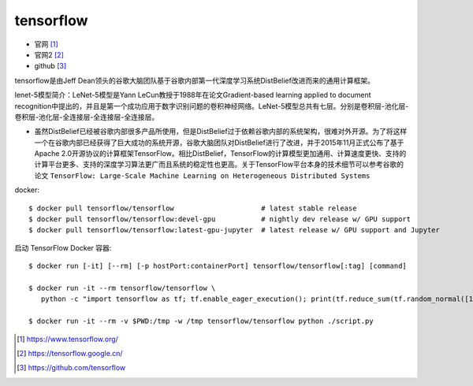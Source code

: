 tensorflow
===============

* 官网 [1]_
* 官网2 [2]_
* github [3]_

tensorflow是由Jeff Dean领头的谷歌大脑团队基于谷歌内部第一代深度学习系统DistBelief改进而来的通用计算框架。

lenet-5模型简介：LeNet-5模型是Yann LeCun教授于1988年在论文Gradient-based learning applied to document recognition中提出的，并且是第一个成功应用于数字识别问题的卷积神经网络。LeNet-5模型总共有七层。分别是卷积层-池化层-卷积层-池化层-全连接层-全连接层-全连接层。

* 虽然DistBelief已经被谷歌内部很多产品所使用，但是DistBelief过于依赖谷歌内部的系统架构，很难对外开源。为了将这样一个在谷歌内部已经获得了巨大成功的系统开源，谷歌大脑团队对DistBelief进行了改进，并于2015年11月正式公布了基于Apache 2.0开源协议的计算框架TensorFlow。相比DistBelief，TensorFlow的计算模型更加通用、计算速度更快、支持的计算平台更多、支持的深度学习算法更广而且系统的稳定性也更高。关于TensorFlow平台本身的技术细节可以参考谷歌的论文 ``TensorFlow: Large-Scale Machine Learning on Heterogeneous Distributed Systems``


docker::

    $ docker pull tensorflow/tensorflow                     # latest stable release
    $ docker pull tensorflow/tensorflow:devel-gpu           # nightly dev release w/ GPU support
    $ docker pull tensorflow/tensorflow:latest-gpu-jupyter  # latest release w/ GPU support and Jupyter

启动 TensorFlow Docker 容器::
    
    $ docker run [-it] [--rm] [-p hostPort:containerPort] tensorflow/tensorflow[:tag] [command]

    $ docker run -it --rm tensorflow/tensorflow \
       python -c "import tensorflow as tf; tf.enable_eager_execution(); print(tf.reduce_sum(tf.random_normal([1000, 1000])))"

    $ docker run -it --rm -v $PWD:/tmp -w /tmp tensorflow/tensorflow python ./script.py







.. [1] https://www.tensorflow.org/
.. [2] https://tensorflow.google.cn/
.. [3] https://github.com/tensorflow